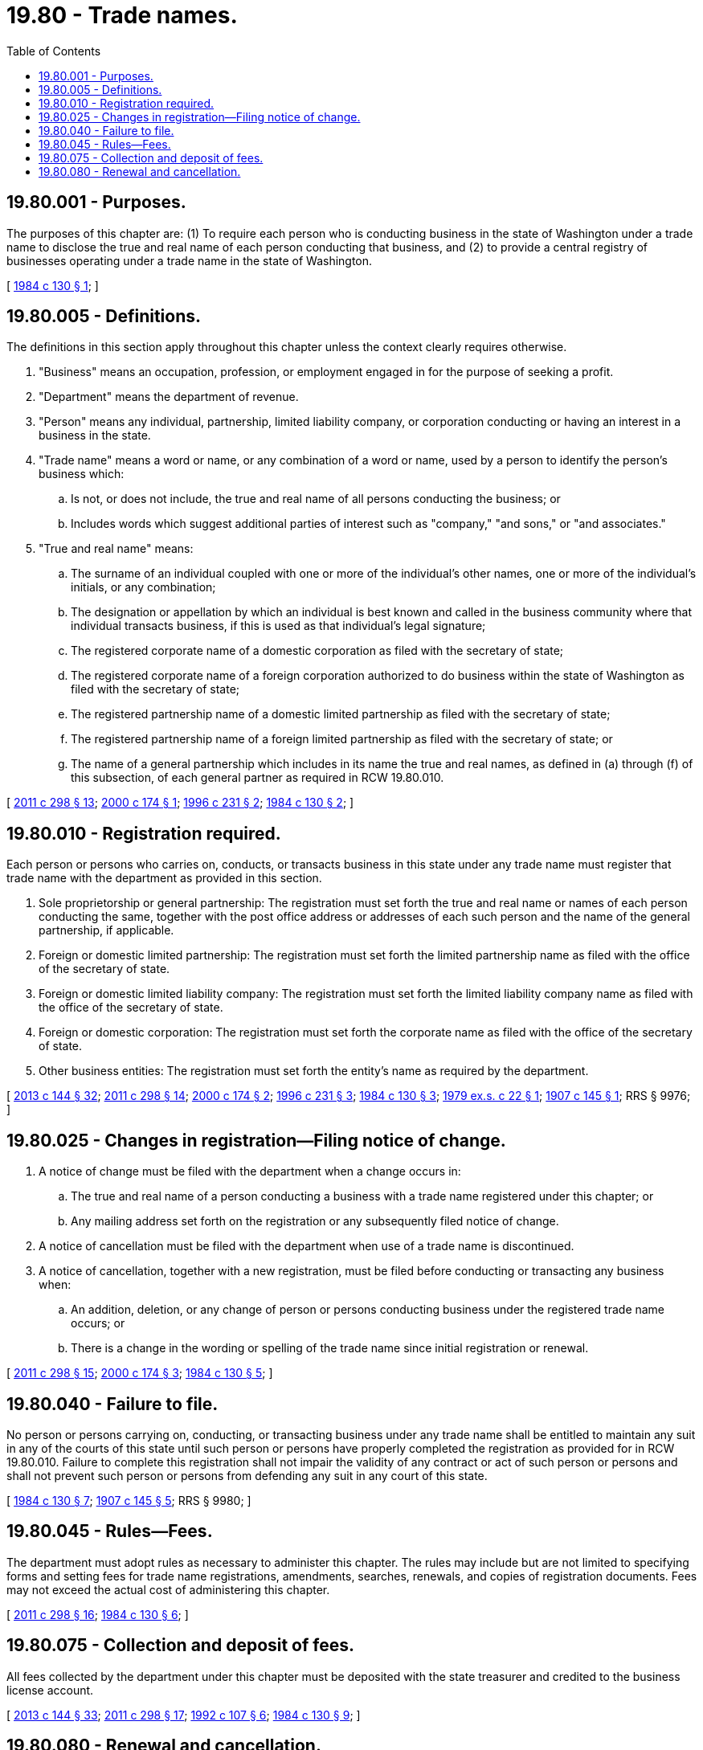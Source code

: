 = 19.80 - Trade names.
:toc:

== 19.80.001 - Purposes.
The purposes of this chapter are: (1) To require each person who is conducting business in the state of Washington under a trade name to disclose the true and real name of each person conducting that business, and (2) to provide a central registry of businesses operating under a trade name in the state of Washington.

[ http://leg.wa.gov/CodeReviser/documents/sessionlaw/1984c130.pdf?cite=1984%20c%20130%20§%201[1984 c 130 § 1]; ]

== 19.80.005 - Definitions.
The definitions in this section apply throughout this chapter unless the context clearly requires otherwise.

. "Business" means an occupation, profession, or employment engaged in for the purpose of seeking a profit.

. "Department" means the department of revenue.

. "Person" means any individual, partnership, limited liability company, or corporation conducting or having an interest in a business in the state.

. "Trade name" means a word or name, or any combination of a word or name, used by a person to identify the person's business which:

.. Is not, or does not include, the true and real name of all persons conducting the business; or

.. Includes words which suggest additional parties of interest such as "company," "and sons," or "and associates."

. "True and real name" means:

.. The surname of an individual coupled with one or more of the individual's other names, one or more of the individual's initials, or any combination;

.. The designation or appellation by which an individual is best known and called in the business community where that individual transacts business, if this is used as that individual's legal signature;

.. The registered corporate name of a domestic corporation as filed with the secretary of state;

.. The registered corporate name of a foreign corporation authorized to do business within the state of Washington as filed with the secretary of state;

.. The registered partnership name of a domestic limited partnership as filed with the secretary of state;

.. The registered partnership name of a foreign limited partnership as filed with the secretary of state; or

.. The name of a general partnership which includes in its name the true and real names, as defined in (a) through (f) of this subsection, of each general partner as required in RCW 19.80.010.

[ http://lawfilesext.leg.wa.gov/biennium/2011-12/Pdf/Bills/Session%20Laws/House/2017-S.SL.pdf?cite=2011%20c%20298%20§%2013[2011 c 298 § 13]; http://lawfilesext.leg.wa.gov/biennium/1999-00/Pdf/Bills/Session%20Laws/House/2576.SL.pdf?cite=2000%20c%20174%20§%201[2000 c 174 § 1]; http://lawfilesext.leg.wa.gov/biennium/1995-96/Pdf/Bills/Session%20Laws/Senate/6168-S.SL.pdf?cite=1996%20c%20231%20§%202[1996 c 231 § 2]; http://leg.wa.gov/CodeReviser/documents/sessionlaw/1984c130.pdf?cite=1984%20c%20130%20§%202[1984 c 130 § 2]; ]

== 19.80.010 - Registration required.
Each person or persons who carries on, conducts, or transacts business in this state under any trade name must register that trade name with the department as provided in this section.

. Sole proprietorship or general partnership: The registration must set forth the true and real name or names of each person conducting the same, together with the post office address or addresses of each such person and the name of the general partnership, if applicable.

. Foreign or domestic limited partnership: The registration must set forth the limited partnership name as filed with the office of the secretary of state.

. Foreign or domestic limited liability company: The registration must set forth the limited liability company name as filed with the office of the secretary of state.

. Foreign or domestic corporation: The registration must set forth the corporate name as filed with the office of the secretary of state.

. Other business entities: The registration must set forth the entity's name as required by the department.

[ http://lawfilesext.leg.wa.gov/biennium/2013-14/Pdf/Bills/Session%20Laws/House/1568-S.SL.pdf?cite=2013%20c%20144%20§%2032[2013 c 144 § 32]; http://lawfilesext.leg.wa.gov/biennium/2011-12/Pdf/Bills/Session%20Laws/House/2017-S.SL.pdf?cite=2011%20c%20298%20§%2014[2011 c 298 § 14]; http://lawfilesext.leg.wa.gov/biennium/1999-00/Pdf/Bills/Session%20Laws/House/2576.SL.pdf?cite=2000%20c%20174%20§%202[2000 c 174 § 2]; http://lawfilesext.leg.wa.gov/biennium/1995-96/Pdf/Bills/Session%20Laws/Senate/6168-S.SL.pdf?cite=1996%20c%20231%20§%203[1996 c 231 § 3]; http://leg.wa.gov/CodeReviser/documents/sessionlaw/1984c130.pdf?cite=1984%20c%20130%20§%203[1984 c 130 § 3]; http://leg.wa.gov/CodeReviser/documents/sessionlaw/1979ex1c22.pdf?cite=1979%20ex.s.%20c%2022%20§%201[1979 ex.s. c 22 § 1]; http://leg.wa.gov/CodeReviser/documents/sessionlaw/1907c145.pdf?cite=1907%20c%20145%20§%201[1907 c 145 § 1]; RRS § 9976; ]

== 19.80.025 - Changes in registration—Filing notice of change.
. A notice of change must be filed with the department when a change occurs in:

.. The true and real name of a person conducting a business with a trade name registered under this chapter; or

.. Any mailing address set forth on the registration or any subsequently filed notice of change.

. A notice of cancellation must be filed with the department when use of a trade name is discontinued.

. A notice of cancellation, together with a new registration, must be filed before conducting or transacting any business when:

.. An addition, deletion, or any change of person or persons conducting business under the registered trade name occurs; or

.. There is a change in the wording or spelling of the trade name since initial registration or renewal.

[ http://lawfilesext.leg.wa.gov/biennium/2011-12/Pdf/Bills/Session%20Laws/House/2017-S.SL.pdf?cite=2011%20c%20298%20§%2015[2011 c 298 § 15]; http://lawfilesext.leg.wa.gov/biennium/1999-00/Pdf/Bills/Session%20Laws/House/2576.SL.pdf?cite=2000%20c%20174%20§%203[2000 c 174 § 3]; http://leg.wa.gov/CodeReviser/documents/sessionlaw/1984c130.pdf?cite=1984%20c%20130%20§%205[1984 c 130 § 5]; ]

== 19.80.040 - Failure to file.
No person or persons carrying on, conducting, or transacting business under any trade name shall be entitled to maintain any suit in any of the courts of this state until such person or persons have properly completed the registration as provided for in RCW 19.80.010. Failure to complete this registration shall not impair the validity of any contract or act of such person or persons and shall not prevent such person or persons from defending any suit in any court of this state.

[ http://leg.wa.gov/CodeReviser/documents/sessionlaw/1984c130.pdf?cite=1984%20c%20130%20§%207[1984 c 130 § 7]; http://leg.wa.gov/CodeReviser/documents/sessionlaw/1907c145.pdf?cite=1907%20c%20145%20§%205[1907 c 145 § 5]; RRS § 9980; ]

== 19.80.045 - Rules—Fees.
The department must adopt rules as necessary to administer this chapter. The rules may include but are not limited to specifying forms and setting fees for trade name registrations, amendments, searches, renewals, and copies of registration documents. Fees may not exceed the actual cost of administering this chapter.

[ http://lawfilesext.leg.wa.gov/biennium/2011-12/Pdf/Bills/Session%20Laws/House/2017-S.SL.pdf?cite=2011%20c%20298%20§%2016[2011 c 298 § 16]; http://leg.wa.gov/CodeReviser/documents/sessionlaw/1984c130.pdf?cite=1984%20c%20130%20§%206[1984 c 130 § 6]; ]

== 19.80.075 - Collection and deposit of fees.
All fees collected by the department under this chapter must be deposited with the state treasurer and credited to the business license account.

[ http://lawfilesext.leg.wa.gov/biennium/2013-14/Pdf/Bills/Session%20Laws/House/1568-S.SL.pdf?cite=2013%20c%20144%20§%2033[2013 c 144 § 33]; http://lawfilesext.leg.wa.gov/biennium/2011-12/Pdf/Bills/Session%20Laws/House/2017-S.SL.pdf?cite=2011%20c%20298%20§%2017[2011 c 298 § 17]; http://lawfilesext.leg.wa.gov/biennium/1991-92/Pdf/Bills/Session%20Laws/Senate/6461-S.SL.pdf?cite=1992%20c%20107%20§%206[1992 c 107 § 6]; http://leg.wa.gov/CodeReviser/documents/sessionlaw/1984c130.pdf?cite=1984%20c%20130%20§%209[1984 c 130 § 9]; ]

== 19.80.080 - Renewal and cancellation.
. The department may require the renewal of trade names and establish a process for renewing trade names. Any such renewal process may not require renewals of trade names more often than annually and must allow persons to renew their trade name at the same time they are required to renew their business license.

. The department may cancel a person's trade name upon request of the person the trade name is registered to or when the person's business license account with the department's business licensing service is inactive. The department may also provide for the cancellation of trade names under circumstances as defined by the department by rule, which may include failure to renew a trade name under a renewal process as may be established by the department under the authority of subsection (1) of this section.

. [Empty]
.. The department must make a reasonable effort to notify a person that the department intends to cancel the person's trade name. This notice is not required when a request for cancellation of a trade name is received by the department from the person the trade name was registered to or the person's authorized representative. The department may comply with this subsection either by mailing the notice to the person's last known address on record with the department or by providing the notice electronically instead of by mail. Such electronic notice is not subject to the confidentiality provisions of RCW 19.02.115 and may be sent by email to the person's last known email address on record with the department. However, if the department sends a notice by email and is notified that the email is undeliverable, the department must resend the notice by mail to the person's last known address on record with the department.

.. The department may cancel a trade name unless, within twenty days of sending the notice required under this subsection, the person notifies the department in writing not to cancel the person's trade name and pays any applicable renewal fee.

. The department may remove any canceled trade names from its database of trade names.

. "Business license" and "business licensing service" have the same meaning as in RCW 19.02.020.

[ http://lawfilesext.leg.wa.gov/biennium/2013-14/Pdf/Bills/Session%20Laws/House/1568-S.SL.pdf?cite=2013%20c%20144%20§%2031[2013 c 144 § 31]; ]


